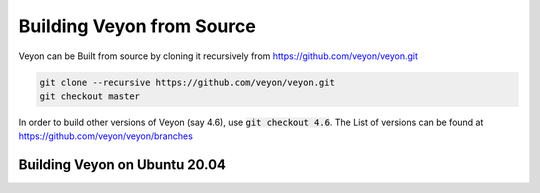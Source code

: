 Building Veyon from Source
============
Veyon can be Built from source by cloning it recursively from https://github.com/veyon/veyon.git

.. code-block::

       git clone --recursive https://github.com/veyon/veyon.git
       git checkout master

In order to build other versions of Veyon (say 4.6), use :code:`git checkout 4.6`. The List of versions can be found at https://github.com/veyon/veyon/branches

Building Veyon on Ubuntu 20.04
-------

